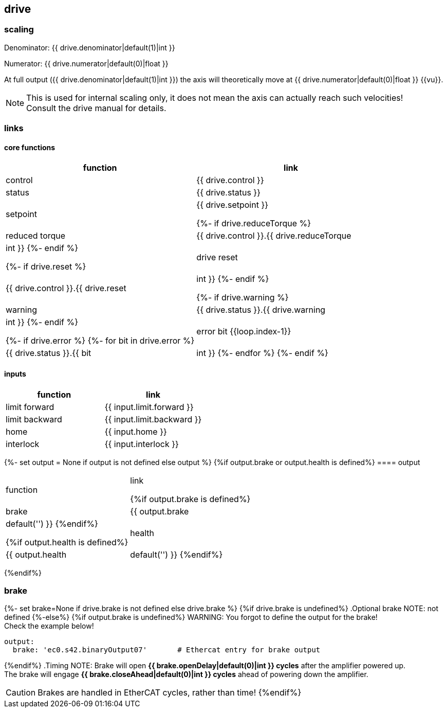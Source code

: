 == drive

=== scaling

Denominator: {{ drive.denominator|default(1)|int }}

Numerator: {{ drive.numerator|default(0)|float }}

At full output ({{ drive.denominator|default(1)|int }}) the axis will theoretically move at {{ drive.numerator|default(0)|float }} {{vu}}.

NOTE: This is used for internal scaling only, it does not mean the axis can actually reach such velocities! +
Consult the drive manual for details.

=== links

==== core functions

[cols="1,1"]
|===
|function | link

|control
|{{ drive.control }}

|status
|{{ drive.status }}

|setpoint
|{{ drive.setpoint }}

{%- if drive.reduceTorque %}
|reduced torque
|{{ drive.control }}.{{ drive.reduceTorque|int }}
{%- endif %}

{%- if drive.reset %}
|drive reset
|{{ drive.control }}.{{ drive.reset|int }}
{%- endif %}

{%- if drive.warning %}
|warning
|{{ drive.status }}.{{ drive.warning|int }}
{%- endif %}

{%- if drive.error %}
{%- for bit in drive.error %}
|error bit {{loop.index-1}}
|{{ drive.status }}.{{ bit|int }}
{%- endfor %}
{%- endif %}
|===

==== inputs

|===
|function | link

|limit forward
|{{ input.limit.forward }}

|limit backward
|{{ input.limit.backward }}

|home
|{{ input.home }}

|interlock
|{{ input.interlock }}
|===

{%- set output = None if output is not defined else output %}
{%if output.brake or output.health is defined%}
==== output

|===
|function | link

{%if output.brake is defined%}
|brake
|{{ output.brake|default('') }}
{%endif%}

{%if output.health is defined%}
|health
|{{ output.health|default('') }}
{%endif%}
|===
{%endif%}

=== brake
{%- set brake=None if drive.brake is not defined else drive.brake %}
{%if drive.brake is undefined%}
.Optional brake
NOTE: not defined
{%-else%}
{%if output.brake is undefined%}
WARNING: You forgot to define the output for the brake! +
Check the example below!
[source,yaml]
output:
  brake: 'ec0.s42.binaryOutput07'       # Ethercat entry for brake output

{%endif%}
.Timing
NOTE:   Brake will open *{{ brake.openDelay|default(0)|int }} cycles* after the amplifier powered up. +
        The brake will engage *{{ brake.closeAhead|default(0)|int }} cycles* ahead of powering down the amplifier.

CAUTION: Brakes are handled in EtherCAT cycles, rather than time!
{%endif%}
